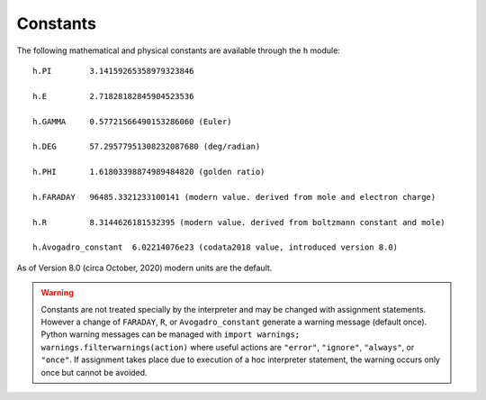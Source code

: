 Constants
~~~~~~~~~

The following mathematical and physical constants are available through the ``h`` module: 

::

    h.PI        3.14159265358979323846
    
    h.E         2.71828182845904523536
    
    h.GAMMA     0.57721566490153286060 (Euler)
    
    h.DEG       57.29577951308232087680 (deg/radian)
    
    h.PHI       1.61803398874989484820 (golden ratio)
    
    h.FARADAY   96485.3321233100141 (modern value. derived from mole and electron charge)
    
    h.R         8.3144626181532395 (modern value. derived from boltzmann constant and mole)

    h.Avogadro_constant  6.02214076e23 (codata2018 value, introduced version 8.0)

As of Version 8.0 (circa October, 2020) modern units are the default.

.. warning::
    Constants are not treated specially by the interpreter and 
    may be changed with assignment statements. However a change of
    ``FARADAY``, ``R``, or ``Avogadro_constant`` generate a warning message
    (default once).
    Python warning messages can be managed with
    ``import warnings; warnings.filterwarnings(action)`` where useful actions
    are ``"error"``, ``"ignore"``, ``"always"``, or ``"once"``.
    If assignment takes
    place due to execution of a hoc interpreter statement, the warning occurs
    only once but cannot be avoided.

